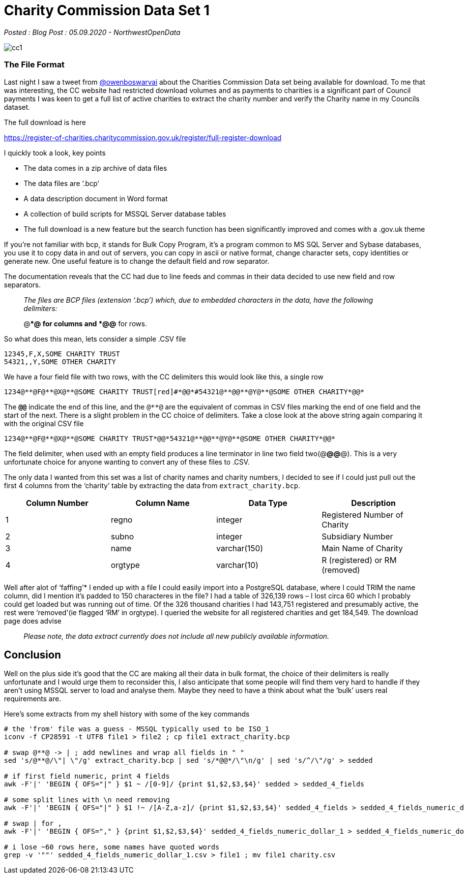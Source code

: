 = Charity Commission Data Set 1

:author: NorthwestOpenData
:revdate: 05.09.2020
:revremark: Blog Post

_Posted : {revremark} : {revdate} - {author}_

image::cc1.png[]

=== The File Format

Last night I saw a tweet from https://twitter.com/owenboswarva[@owenboswarvai]
about the Charities Commission Data set being available for download. To me
that was interesting, the CC website had restricted download volumes and as
payments to charities is a significant part of Council payments I was keen to
get a full list of active charities to extract the charity number and verify
the Charity name in my Councils dataset.

The full download is here

https://register-of-charities.charitycommission.gov.uk/register/full-register-download

I quickly took a look, key points

* The data comes in a zip archive of data files
* The data files are ‘.bcp’
* A data description document in Word format
* A collection of build scripts for MSSQL Server database tables
* The full download is a new feature but the search function has been
significantly improved and comes with a .gov.uk theme

If you’re not familiar with bcp, it stands for Bulk Copy Program, it’s a
program common to MS SQL Server and Sybase databases, you use it to copy data
in and out of servers, you can copy in ascii or native format, change character
sets, copy identities or generate new. One useful feature is to change the
default field and row separator.

The documentation reveals that the CC had due to line feeds and commas in their
data decided to use new field and row separators.

[quote]
____
_The files are BCP files (extension ‘.bcp’) which, due to
embedded characters in the data, have the following delimiters:_


@**@ for columns and
*@@* for rows.
____

So what does this mean, lets consider a simple .CSV file

----
12345,F,X,SOME CHARITY TRUST
54321,,Y,SOME OTHER CHARITY
----

We have a four field file with two rows, with the CC delimiters this would look
like this, a single row

----
1234@**@F@**@X@**@SOME CHARITY TRUST[red]#*@@*#54321@**@@**@Y@**@SOME OTHER CHARITY*@@*
----

The `*@@*` indicate the end of this line, and the `@**@` are the equivalent of
commas in CSV files marking the end of one field and the start of the next.
There is a slight problem in the CC choice of delimiters. Take a close look at
the above string again comparing it with the original CSV file

----
1234@**@F@**@X@**@SOME CHARITY TRUST*@@*54321@**@@**@Y@**@SOME OTHER CHARITY*@@*
----

The field delimiter, when used with an empty field produces a line terminator
in line two field two(@**@@**@). This is a very unfortunate choice for anyone
wanting to convert any of these files to .CSV.

The only data I wanted from this set was a list of charity names and charity
numbers, I decided to see if I could just pull out the first 4 columns from the
‘charity’ table by extracting the data from `extract_charity.bcp`.

[%header]
|===
| Column Number	| Column Name | Data Type | Description
|1 |	regno	| integer	| Registered Number of Charity
|2 |	subno	| integer	| Subsidiary Number
|3 |	name	| varchar(150)	| Main Name of Charity
|4 | 	orgtype	| varchar(10)	| R (registered) or RM (removed)
|===

Well after alot of ‘faffing’​*​ I ended up with a file I could easily
import into a PostgreSQL database, where I could TRIM the name column, did I
mention it’s padded to 150 characteres in the file? I had a table of 326,139
rows – I lost circa 60 which I probably could get loaded but was running out of
time. Of the 326 thousand charities I had 143,751 registered and presumably
active, the rest were ‘removed'(ie flagged ‘RM’ in orgtype). I queried the
website for all registered charities and get 184,549. The download page does
advise

[quote]
____
_Please note, the data extract currently does not include all new publicly available information._
____


== Conclusion
Well on the plus side it’s good that the CC are making all their data in bulk
format, the choice of their delimiters is really unfortunate and I would urge
them to reconsider this, I also anticipate that some people will find them very
hard to handle if they aren’t using MSSQL server to load and analyse them.
Maybe they need to have a think about what the ‘bulk’ users real requirements
are.

Here’s some extracts from my shell history with some of the key commands

----
# the 'from' file was a guess - MSSQL typically used to be ISO_1
iconv -f CP28591 -t UTF8 file1 > file2 ; cp file1 extract_charity.bcp

# swap @**@ -> | ; add newlines and wrap all fields in " "
sed 's/@**@/\"| \"/g' extract_charity.bcp | sed 's/*@@*/\"\n/g' | sed 's/^/\"/g' > sedded

# if first field numeric, print 4 fields
awk -F'|' 'BEGIN { OFS="|" } $1 ~ /[0-9]/ {print $1,$2,$3,$4}' sedded > sedded_4_fields

# some split lines with \n need removing
awk -F'|' 'BEGIN { OFS="|" } $1 !~ /[A-Z,a-z]/ {print $1,$2,$3,$4}' sedded_4_fields > sedded_4_fields_numeric_dollar_1

# swap | for ,
awk -F'|' 'BEGIN { OFS="," } {print $1,$2,$3,$4}' sedded_4_fields_numeric_dollar_1 > sedded_4_fields_numeric_dollar_1.csv

# i lose ~60 rows here, some names have quoted words
grep -v '""' sedded_4_fields_numeric_dollar_1.csv > file1 ; mv file1 charity.csv
----

